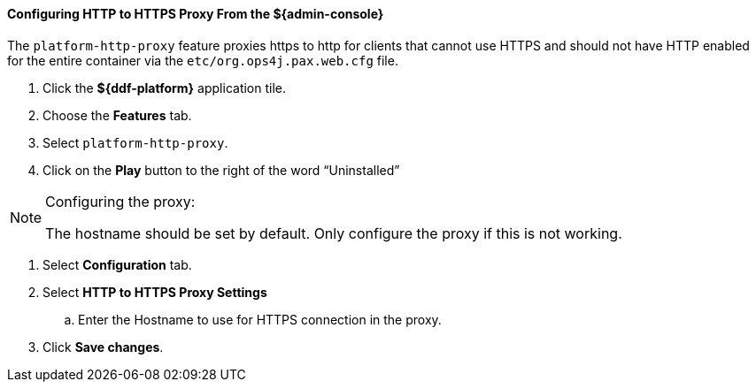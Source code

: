 :title: Configuring HTTP to HTTPS Proxy From the ${admin-console}
:type: configuringAdminConsole
:status: published
:summary: Configuring HTTP to HTTPS Proxy From the ${admin-console}.
:order: 06

==== Configuring HTTP to HTTPS Proxy From the ${admin-console}

The `platform-http-proxy` feature proxies https to http for clients that cannot use HTTPS and should not have HTTP enabled for the entire container via the `etc/org.ops4j.pax.web.cfg` file.

. Click the *${ddf-platform}* application tile.
. Choose the *Features* tab.
. Select `platform-http-proxy`.
. Click on the *Play* button to the right of the word “Uninstalled”

.Configuring the proxy:
[NOTE]
====
The hostname should be set by default.
Only configure the proxy if this is not working.
====

. Select *Configuration* tab.
. Select *HTTP to HTTPS Proxy Settings*
.. Enter the Hostname to use for HTTPS connection in the proxy.
. Click *Save changes*.
